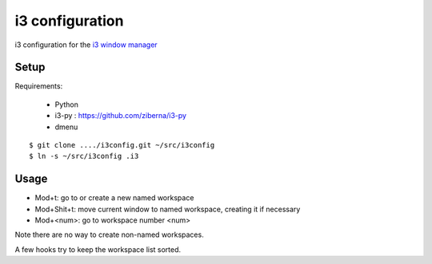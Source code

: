i3 configuration
=================

i3 configuration for the `i3 window manager <http://i3wm.org/>`_

Setup
-----

Requirements:

  - Python
  - i3-py : https://github.com/ziberna/i3-py
  - dmenu

::

  $ git clone ..../i3config.git ~/src/i3config
  $ ln -s ~/src/i3config .i3

Usage
-----

* Mod+t: go to or create a new named workspace
* Mod+Shit+t: move current window to named workspace, creating
  it if necessary

* Mod+<num>: go to workspace number <num>

Note there are no way to create non-named workspaces.

A few hooks try to keep the workspace list sorted.
